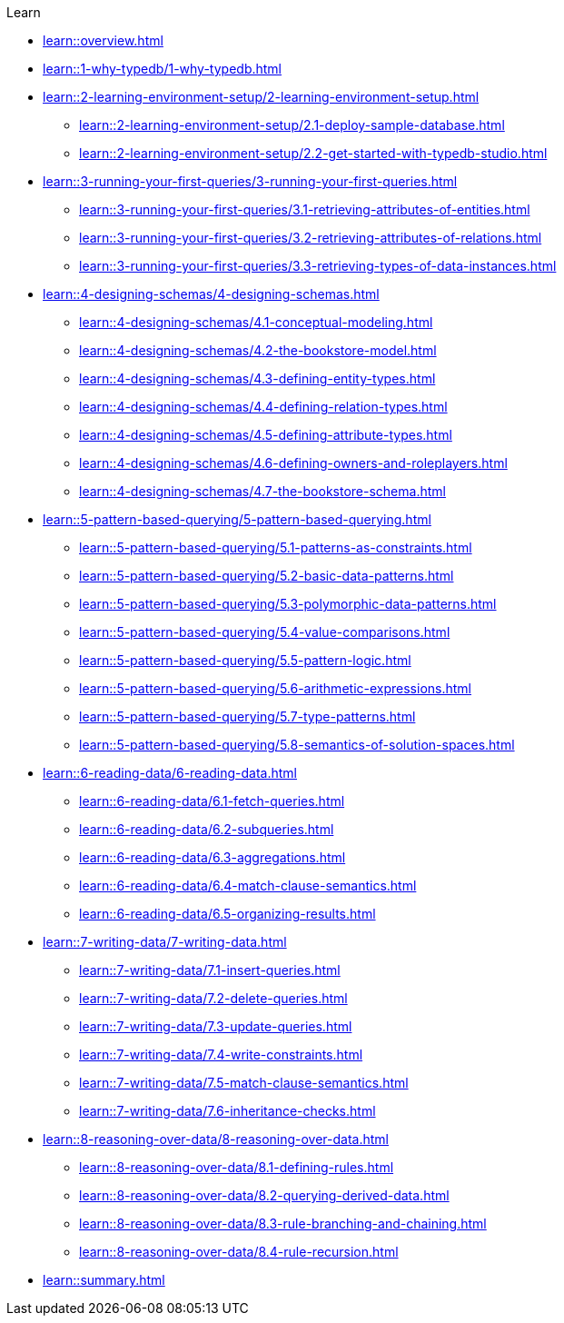 .Learn
* xref:learn::overview.adoc[]

* xref:learn::1-why-typedb/1-why-typedb.adoc[]

* xref:learn::2-learning-environment-setup/2-learning-environment-setup.adoc[]
** xref:learn::2-learning-environment-setup/2.1-deploy-sample-database.adoc[]
** xref:learn::2-learning-environment-setup/2.2-get-started-with-typedb-studio.adoc[]

* xref:learn::3-running-your-first-queries/3-running-your-first-queries.adoc[]
** xref:learn::3-running-your-first-queries/3.1-retrieving-attributes-of-entities.adoc[]
** xref:learn::3-running-your-first-queries/3.2-retrieving-attributes-of-relations.adoc[]
** xref:learn::3-running-your-first-queries/3.3-retrieving-types-of-data-instances.adoc[]

* xref:learn::4-designing-schemas/4-designing-schemas.adoc[]
** xref:learn::4-designing-schemas/4.1-conceptual-modeling.adoc[]
** xref:learn::4-designing-schemas/4.2-the-bookstore-model.adoc[]
** xref:learn::4-designing-schemas/4.3-defining-entity-types.adoc[]
** xref:learn::4-designing-schemas/4.4-defining-relation-types.adoc[]
** xref:learn::4-designing-schemas/4.5-defining-attribute-types.adoc[]
** xref:learn::4-designing-schemas/4.6-defining-owners-and-roleplayers.adoc[]
** xref:learn::4-designing-schemas/4.7-the-bookstore-schema.adoc[]

* xref:learn::5-pattern-based-querying/5-pattern-based-querying.adoc[]
** xref:learn::5-pattern-based-querying/5.1-patterns-as-constraints.adoc[]
** xref:learn::5-pattern-based-querying/5.2-basic-data-patterns.adoc[]
** xref:learn::5-pattern-based-querying/5.3-polymorphic-data-patterns.adoc[]
** xref:learn::5-pattern-based-querying/5.4-value-comparisons.adoc[]
** xref:learn::5-pattern-based-querying/5.5-pattern-logic.adoc[]
** xref:learn::5-pattern-based-querying/5.6-arithmetic-expressions.adoc[]
** xref:learn::5-pattern-based-querying/5.7-type-patterns.adoc[]
** xref:learn::5-pattern-based-querying/5.8-semantics-of-solution-spaces.adoc[]

* xref:learn::6-reading-data/6-reading-data.adoc[]
** xref:learn::6-reading-data/6.1-fetch-queries.adoc[]
** xref:learn::6-reading-data/6.2-subqueries.adoc[]
** xref:learn::6-reading-data/6.3-aggregations.adoc[]
** xref:learn::6-reading-data/6.4-match-clause-semantics.adoc[]
** xref:learn::6-reading-data/6.5-organizing-results.adoc[]

* xref:learn::7-writing-data/7-writing-data.adoc[]
** xref:learn::7-writing-data/7.1-insert-queries.adoc[]
** xref:learn::7-writing-data/7.2-delete-queries.adoc[]
** xref:learn::7-writing-data/7.3-update-queries.adoc[]
** xref:learn::7-writing-data/7.4-write-constraints.adoc[]
** xref:learn::7-writing-data/7.5-match-clause-semantics.adoc[]
** xref:learn::7-writing-data/7.6-inheritance-checks.adoc[]

* xref:learn::8-reasoning-over-data/8-reasoning-over-data.adoc[]
** xref:learn::8-reasoning-over-data/8.1-defining-rules.adoc[]
** xref:learn::8-reasoning-over-data/8.2-querying-derived-data.adoc[]
** xref:learn::8-reasoning-over-data/8.3-rule-branching-and-chaining.adoc[]
** xref:learn::8-reasoning-over-data/8.4-rule-recursion.adoc[]

* xref:learn::summary.adoc[]
